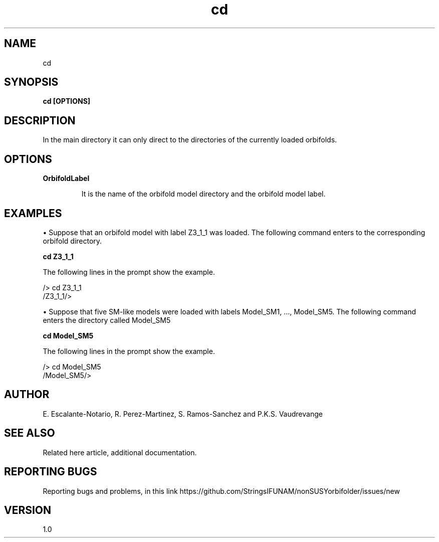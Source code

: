 .TH "cd" 1 "February 1, 2025" "Escalante-Notario, Perez-Martinez, Ramos-Sanchez and Vaudrevange"

.SH NAME
cd 

.SH SYNOPSIS
.B cd [OPTIONS]

.SH DESCRIPTION
In the main directory it can only direct to the directories of the currently loaded orbifolds. 

.SH OPTIONS
.TP
.B OrbifoldLabel

It is the name of the orbifold model directory and the orbifold model label. 

.SH EXAMPLES

\(bu Suppose that an orbifold model with label Z3_1_1 was loaded. The following command enters to the corresponding orbifold directory.

.B cd Z3_1_1

The following lines in the prompt show the example. 

 /> cd Z3_1_1
 /Z3_1_1/> 

\(bu Suppose that five SM-like models were loaded with labels Model_SM1, ..., Model_SM5. The following command enters the directory called Model_SM5

.B cd Model_SM5

The following lines in the prompt show the example. 

 /> cd Model_SM5
 /Model_SM5/> 


.SH AUTHOR
E. Escalante-Notario, R. Perez-Martinez, S. Ramos-Sanchez and P.K.S. Vaudrevange

.SH SEE ALSO
Related here article, additional documentation.

.SH REPORTING BUGS
Reporting bugs and problems, in this link https://github.com/StringsIFUNAM/nonSUSYorbifolder/issues/new

.SH VERSION
1.0
